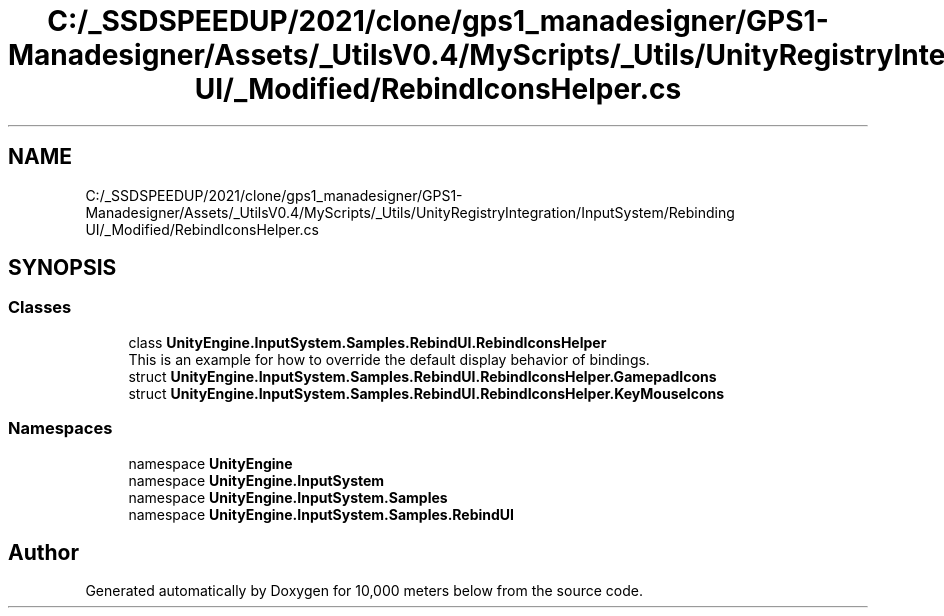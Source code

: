 .TH "C:/_SSDSPEEDUP/2021/clone/gps1_manadesigner/GPS1-Manadesigner/Assets/_UtilsV0.4/MyScripts/_Utils/UnityRegistryIntegration/InputSystem/Rebinding UI/_Modified/RebindIconsHelper.cs" 3 "Sun Dec 12 2021" "10,000 meters below" \" -*- nroff -*-
.ad l
.nh
.SH NAME
C:/_SSDSPEEDUP/2021/clone/gps1_manadesigner/GPS1-Manadesigner/Assets/_UtilsV0.4/MyScripts/_Utils/UnityRegistryIntegration/InputSystem/Rebinding UI/_Modified/RebindIconsHelper.cs
.SH SYNOPSIS
.br
.PP
.SS "Classes"

.in +1c
.ti -1c
.RI "class \fBUnityEngine\&.InputSystem\&.Samples\&.RebindUI\&.RebindIconsHelper\fP"
.br
.RI "This is an example for how to override the default display behavior of bindings\&. "
.ti -1c
.RI "struct \fBUnityEngine\&.InputSystem\&.Samples\&.RebindUI\&.RebindIconsHelper\&.GamepadIcons\fP"
.br
.ti -1c
.RI "struct \fBUnityEngine\&.InputSystem\&.Samples\&.RebindUI\&.RebindIconsHelper\&.KeyMouseIcons\fP"
.br
.in -1c
.SS "Namespaces"

.in +1c
.ti -1c
.RI "namespace \fBUnityEngine\fP"
.br
.ti -1c
.RI "namespace \fBUnityEngine\&.InputSystem\fP"
.br
.ti -1c
.RI "namespace \fBUnityEngine\&.InputSystem\&.Samples\fP"
.br
.ti -1c
.RI "namespace \fBUnityEngine\&.InputSystem\&.Samples\&.RebindUI\fP"
.br
.in -1c
.SH "Author"
.PP 
Generated automatically by Doxygen for 10,000 meters below from the source code\&.
